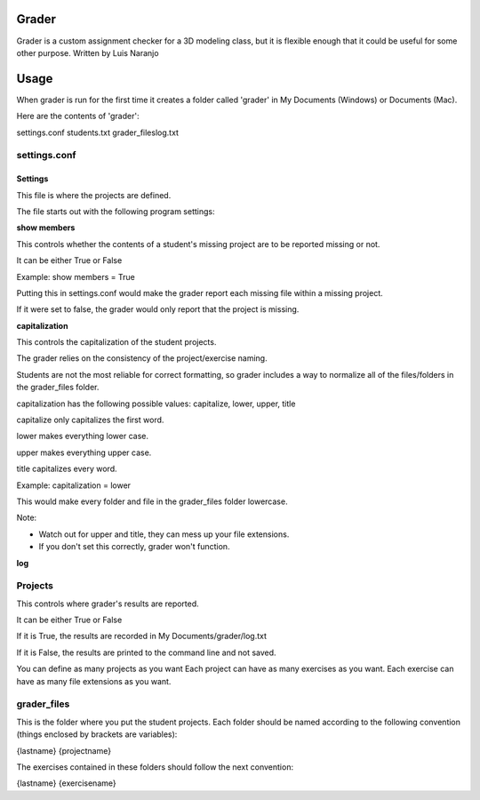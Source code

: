Grader
******

Grader is a custom assignment checker for a 3D modeling class, but it is flexible enough that it could be useful for some other purpose.
Written by Luis Naranjo

Usage
*****

When grader is run for the first time it creates a folder called 'grader' in My Documents (Windows) or Documents (Mac).

Here are the contents of 'grader':

settings.conf
students.txt
grader_files\
log.txt

settings.conf
=============

Settings
--------

This file is where the projects are defined.

The file starts out with the following program settings:

**show members**

This controls whether the contents of a student's missing project are to be reported missing or not.

It can be either True or False

Example: show members = True

Putting this in settings.conf would make the grader report each missing file within a missing project.

If it were set to false, the grader would only report that the project is missing.

**capitalization**

This controls the capitalization of the student projects.

The grader relies on the consistency of the project/exercise naming.

Students are not the most reliable for correct formatting, so grader includes a way to normalize all of the files/folders in the grader_files folder.

capitalization has the following possible values: capitalize, lower, upper, title

capitalize only capitalizes the first word.

lower makes everything lower case.

upper makes everything upper case.

title capitalizes every word.

Example: capitalization = lower

This would make every folder and file in the grader_files folder lowercase.

Note:

* Watch out for upper and title, they can mess up your file extensions.
* If you don't set this correctly, grader won't function.

**log**

Projects
========

This controls where grader's results are reported.

It can be either True or False

If it is True, the results are recorded in My Documents/grader/log.txt

If it is False, the results are printed to the command line and not saved.

You can define as many projects as you want
Each project can have as many exercises as you want.
Each exercise can have as many file extensions as you want.

grader_files
============

This is the folder where you put the student projects.
Each folder should be named according to the following convention (things enclosed by brackets are variables):

{lastname} {projectname}

The exercises contained in these folders should follow the next convention:

{lastname} {exercisename}
